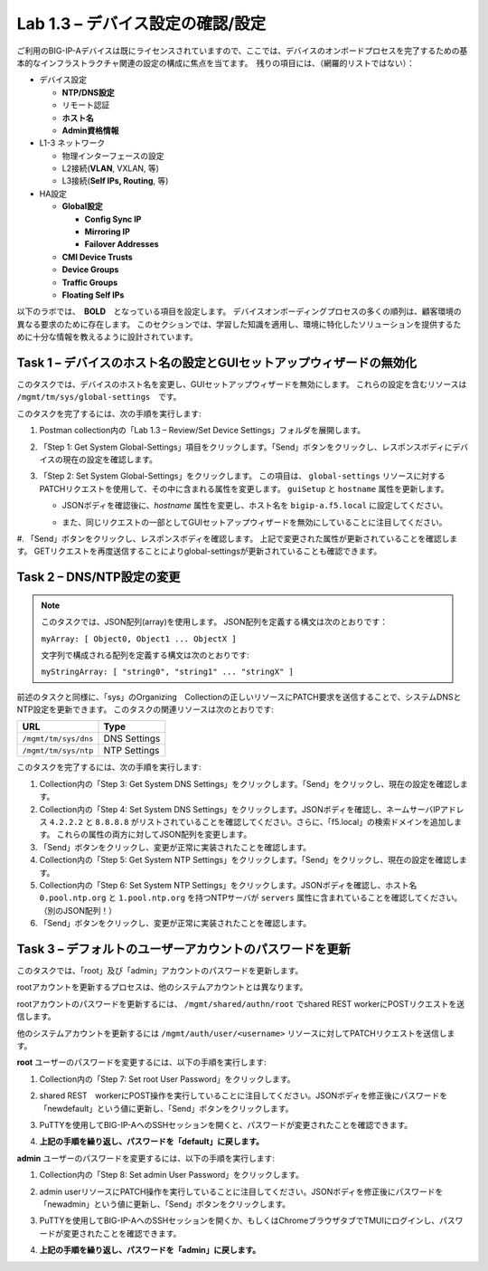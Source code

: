 .. |labmodule| replace:: 1
.. |labnum| replace:: 3
.. |labdot| replace:: |labmodule|\ .\ |labnum|
.. |labund| replace:: |labmodule|\ _\ |labnum|
.. |labname| replace:: Lab\ |labdot|
.. |labnameund| replace:: Lab\ |labund|

Lab |labmodule|\.\ |labnum| – デバイス設定の確認/設定
--------------------------------------------------------

ご利用のBIG-IP-Aデバイスは既にライセンスされていますので、ここでは、デバイスのオンボードプロセスを完了するための基本的なインフラストラクチャ関連の設定の構成に焦点を当てます。　残りの項目には、（網羅的リストではない）：

-  デバイス設定

   -  **NTP/DNS設定**

   -  リモート認証

   -  **ホスト名**

   -  **Admin資格情報**

-  L1-3 ネットワーク

   -  物理インターフェースの設定

   -  L2接続(**VLAN**, VXLAN, 等)

   -  L3接続(**Self IPs, Routing**, 等)

-  HA設定

   -  **Global設定**

      -  **Config Sync IP**

      -  **Mirroring IP**

      -  **Failover Addresses**

   -  **CMI Device Trusts**

   -  **Device Groups**

   -  **Traffic Groups**

   -  **Floating Self IPs**


以下のラボでは、　**BOLD**　となっている項目を設定します。 
デバイスオンボーディングプロセスの多くの順列は、顧客環境の異なる要求のために存在します。
このセクションでは、学習した知識を適用し、環境に特化したソリューションを提供するために十分な情報を教えるように設計されています。


Task 1 – デバイスのホスト名の設定とGUIセットアップウィザードの無効化
~~~~~~~~~~~~~~~~~~~~~~~~~~~~~~~~~~~~~~~~~~~~~~~~~~~~~~~

このタスクでは、デバイスのホスト名を変更し、GUIセットアップウィザードを無効にします。 
これらの設定を含むリソースは　``/mgmt/tm/sys/global-settings``　です。

このタスクを完了するには、次の手順を実行します:

#. Postman collection内の「Lab 1.3 – Review/Set Device Settings」フォルダを展開します。

#. 「Step 1: Get System Global-Settings」項目をクリックします。「Send」ボタンをクリックし、レスポンスボディにデバイスの現在の設定を確認します。

#. 「Step 2: Set System Global-Settings」をクリックします。 この項目は、 ``global-settings`` リソースに対するPATCHリクエストを使用して、その中に含まれる属性を変更します。 ``guiSetup`` と ``hostname`` 属性を更新します。

   - JSONボディを確認後に、`hostname` 属性を変更し、ホスト名を ``bigip-a.f5.local`` に設定してください。

   - また、同じリクエストの一部としてGUIセットアップウィザードを無効にしていることに注目してください。

     |image25|

#. 「Send」ボタンをクリックし、レスポンスボディを確認します。 上記で変更された属性が更新されていることを確認します。 
GETリクエストを再度送信することによりglobal-settingsが更新されていることも確認できます。


Task 2 – DNS/NTP設定の変更
~~~~~~~~~~~~~~~~~~~~~~~~~~~~~~~~

.. NOTE:: このタスクでは、JSON配列(array)を使用します。 JSON配列を定義する構文は次のとおりです：

   ``myArray: [ Object0, Object1 ... ObjectX ]``

   文字列で構成される配列を定義する構文は次のとおりです:

   ``myStringArray: [ "string0", "string1" ... "stringX" ]``

前述のタスクと同様に、「sys」のOrganizing　Collectionの正しいリソースにPATCH要求を送信することで、システムDNSとNTP設定を更新できます。 このタスクの関連リソースは次のとおりです:

+------------------------+----------------+
| URL                    | Type           |
+========================+================+
| ``/mgmt/tm/sys/dns``   | DNS Settings   |
+------------------------+----------------+
| ``/mgmt/tm/sys/ntp``   | NTP Settings   |
+------------------------+----------------+

このタスクを完了するには、次の手順を実行します:

#. Collection内の「Step 3: Get System DNS Settings」をクリックします。「Send」をクリックし、現在の設定を確認します。

#. Collection内の「Step 4: Set System DNS Settings」をクリックします。JSONボディを確認し、ネームサーバIPアドレス ``4.2.2.2`` と ``8.8.8.8`` がリストされていることを確認してください。さらに、「f5.local」の検索ドメインを追加します。 これらの属性の両方に対してJSON配列を変更します。

#. 「Send」ボタンをクリックし、変更が正常に実装されたことを確認します。

#. Collection内の「Step 5: Get System NTP Settings」をクリックします。「Send」をクリックし、現在の設定を確認します。

#. Collection内の「Step 6: Set System NTP Settings」をクリックします。JSONボディを確認し、ホスト名 ``0.pool.ntp.org`` と ``1.pool.ntp.org`` を持つNTPサーバが ``servers`` 属性に含まれていることを確認してください。（別のJSON配列！）

#. 「Send」ボタンをクリックし、変更が正常に実装されたことを確認します。


Task 3 – デフォルトのユーザーアカウントのパスワードを更新
~~~~~~~~~~~~~~~~~~~~~~~~~~~~~~~~~~~~~~~~~~~~~~

このタスクでは、「root」及び「admin」アカウントのパスワードを更新します。

rootアカウントを更新するプロセスは、他のシステムアカウントとは異なります。

rootアカウントのパスワードを更新するには、 ``/mgmt/shared/authn/root`` でshared REST workerにPOSTリクエストを送信します。

他のシステムアカウントを更新するには ``/mgmt/auth/user/<username>`` リソースに対してPATCHリクエストを送信します。

**root** ユーザーのパスワードを変更するには、以下の手順を実行します:

#. Collection内の「Step 7: Set root User Password」をクリックします。

#. shared REST　workerにPOST操作を実行していることに注目してください。JSONボディを修正後にパスワードを「newdefault」という値に更新し、「Send」ボタンをクリックします。

   |image26|

#. PuTTYを使用してBIG-IP-AへのSSHセッションを開くと、パスワードが変更されたことを確認できます。

#. **上記の手順を繰り返し、パスワードを「default」に戻します。**


**admin** ユーザーのパスワードを変更するには、以下の手順を実行します:

#. Collection内の「Step 8: Set admin User Password」をクリックします。

#. admin userリソースにPATCH操作を実行していることに注目してください。JSONボディを修正後にパスワードを「newadmin」という値に更新し、「Send」ボタンをクリックします。

   |image27|

#. PuTTYを使用してBIG-IP-AへのSSHセッションを開くか、もしくはChromeブラウザタブでTMUIにログインし、パスワードが変更されたことを確認できます。

#. **上記の手順を繰り返し、パスワードを「admin」に戻します。**

.. |image25| image:: /_static/image025.png
   :scale: 40%
.. |image26| image:: /_static/image026.png
   :scale: 40%
.. |image27| image:: /_static/image027.png
   :scale: 40%
